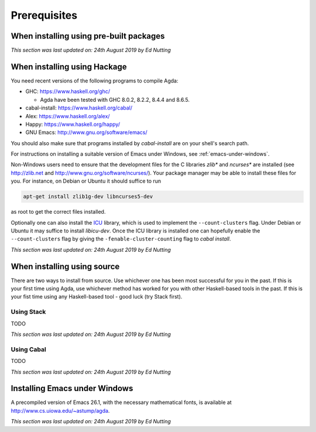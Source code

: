 .. _prerequisites:

*************
Prerequisites
*************

.. _prerequisites-prebuilt:

When installing using pre-built packages
========================================

*This section was last updated on: 24th August 2019 by Ed Nutting*


.. _prerequisites-hackage:

When installing using Hackage
=============================

You need recent versions of the following programs to compile Agda:

* GHC:           https://www.haskell.org/ghc/

  + Agda have been tested with GHC 8.0.2, 8.2.2, 8.4.4 and 8.6.5.

* cabal-install: https://www.haskell.org/cabal/
* Alex:          https://www.haskell.org/alex/
* Happy:         https://www.haskell.org/happy/
* GNU Emacs:     http://www.gnu.org/software/emacs/

You should also make sure that programs installed by *cabal-install*
are on your shell's search path.

For instructions on installing a suitable version of Emacs under
Windows, see :ref:`emacs-under-windows`.

Non-Windows users need to ensure that the development files for the C
libraries *zlib** and *ncurses** are installed (see http://zlib.net
and http://www.gnu.org/software/ncurses/). Your package manager may be
able to install these files for you. For instance, on Debian or Ubuntu
it should suffice to run

.. code-block:: bash

  apt-get install zlib1g-dev libncurses5-dev

as root to get the correct files installed.

Optionally one can also install the `ICU
<http://site.icu-project.org>`_ library, which is used to implement
the ``--count-clusters`` flag. Under Debian or Ubuntu it may suffice
to install *libicu-dev*. Once the ICU library is installed one can
hopefully enable the ``--count-clusters`` flag by giving the
``-fenable-cluster-counting`` flag to *cabal install*.

*This section was last updated on: 24th August 2019 by Ed Nutting*


.. _prerequisites-source:

When installing using source
============================

There are two ways to install from source. 
Use whichever one has been most successful for you in the past.
If this is your first time using Agda, use whichever method has 
worked for you with other Haskell-based tools in the past.
If this is your fist time using any Haskell-based tool - good luck (try Stack first).

.. _prerequisites-source-stack:

Using Stack
-----------

TODO

*This section was last updated on: 24th August 2019 by Ed Nutting*


.. _prerequisites-source-cabal:

Using Cabal
-----------

TODO

*This section was last updated on: 24th August 2019 by Ed Nutting*



.. _emacs-under-windows:

Installing Emacs under Windows
==============================

A precompiled version of Emacs 26.1, with the necessary mathematical
fonts, is available at http://www.cs.uiowa.edu/~astump/agda.

*This section was last updated on: 24th August 2019 by Ed Nutting*
